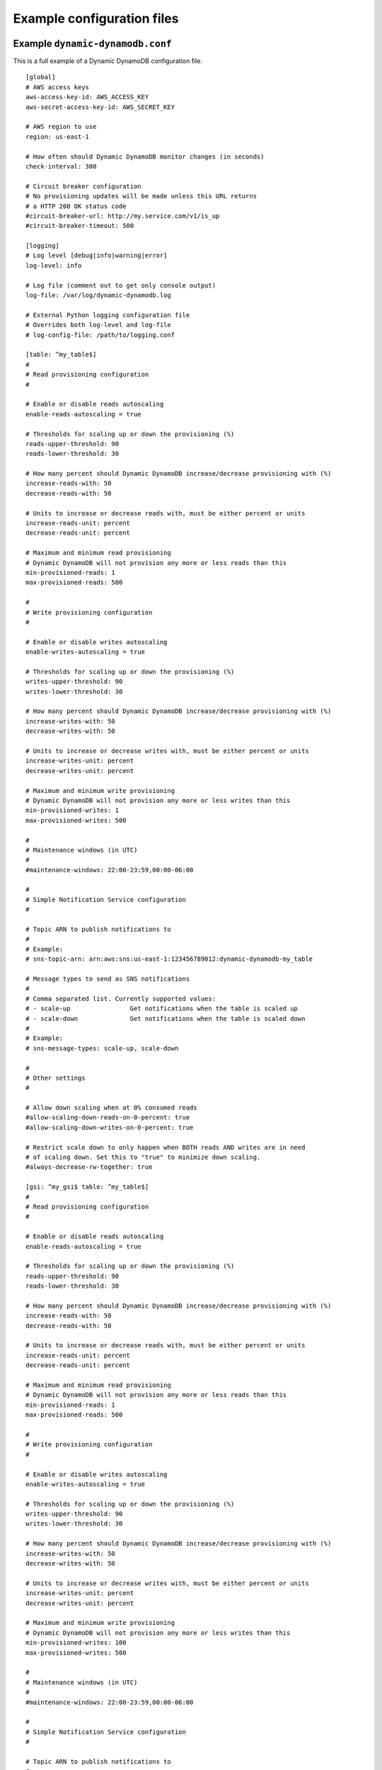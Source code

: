 .. _example_configuration:

Example configuration files
===========================

Example ``dynamic-dynamodb.conf``
---------------------------------

This is a full example of a Dynamic DynamoDB configuration file.
::

    [global]
    # AWS access keys
    aws-access-key-id: AWS_ACCESS_KEY
    aws-secret-access-key-id: AWS_SECRET_KEY

    # AWS region to use
    region: us-east-1

    # How often should Dynamic DynamoDB monitor changes (in seconds)
    check-interval: 300

    # Circuit breaker configuration
    # No provisioning updates will be made unless this URL returns
    # a HTTP 200 OK status code
    #circuit-breaker-url: http://my.service.com/v1/is_up
    #circuit-breaker-timeout: 500

    [logging]
    # Log level [debug|info|warning|error]
    log-level: info

    # Log file (comment out to get only console output)
    log-file: /var/log/dynamic-dynamodb.log

    # External Python logging configuration file
    # Overrides both log-level and log-file
    # log-config-file: /path/to/logging.conf

    [table: ^my_table$]
    #
    # Read provisioning configuration
    #

    # Enable or disable reads autoscaling
    enable-reads-autoscaling = true

    # Thresholds for scaling up or down the provisioning (%)
    reads-upper-threshold: 90
    reads-lower-threshold: 30

    # How many percent should Dynamic DynamoDB increase/decrease provisioning with (%)
    increase-reads-with: 50
    decrease-reads-with: 50

    # Units to increase or decrease reads with, must be either percent or units
    increase-reads-unit: percent
    decrease-reads-unit: percent

    # Maximum and minimum read provisioning
    # Dynamic DynamoDB will not provision any more or less reads than this
    min-provisioned-reads: 1
    max-provisioned-reads: 500

    #
    # Write provisioning configuration
    #

    # Enable or disable writes autoscaling
    enable-writes-autoscaling = true

    # Thresholds for scaling up or down the provisioning (%)
    writes-upper-threshold: 90
    writes-lower-threshold: 30

    # How many percent should Dynamic DynamoDB increase/decrease provisioning with (%)
    increase-writes-with: 50
    decrease-writes-with: 50

    # Units to increase or decrease writes with, must be either percent or units
    increase-writes-unit: percent
    decrease-writes-unit: percent

    # Maximum and minimum write provisioning
    # Dynamic DynamoDB will not provision any more or less writes than this
    min-provisioned-writes: 1
    max-provisioned-writes: 500

    #
    # Maintenance windows (in UTC)
    #
    #maintenance-windows: 22:00-23:59,00:00-06:00

    #
    # Simple Notification Service configuration
    #

    # Topic ARN to publish notifications to
    #
    # Example:
    # sns-topic-arn: arn:aws:sns:us-east-1:123456789012:dynamic-dynamodb-my_table

    # Message types to send as SNS notifications
    #
    # Comma separated list. Currently supported values:
    # - scale-up                Get notifications when the table is scaled up
    # - scale-down              Get notifications when the table is scaled down
    #
    # Example:
    # sns-message-types: scale-up, scale-down

    #
    # Other settings
    #

    # Allow down scaling when at 0% consumed reads
    #allow-scaling-down-reads-on-0-percent: true
    #allow-scaling-down-writes-on-0-percent: true

    # Restrict scale down to only happen when BOTH reads AND writes are in need
    # of scaling down. Set this to "true" to minimize down scaling.
    #always-decrease-rw-together: true

    [gsi: ^my_gsi$ table: ^my_table$]
    #
    # Read provisioning configuration
    #

    # Enable or disable reads autoscaling
    enable-reads-autoscaling = true

    # Thresholds for scaling up or down the provisioning (%)
    reads-upper-threshold: 90
    reads-lower-threshold: 30

    # How many percent should Dynamic DynamoDB increase/decrease provisioning with (%)
    increase-reads-with: 50
    decrease-reads-with: 50

    # Units to increase or decrease reads with, must be either percent or units
    increase-reads-unit: percent
    decrease-reads-unit: percent

    # Maximum and minimum read provisioning
    # Dynamic DynamoDB will not provision any more or less reads than this
    min-provisioned-reads: 1
    max-provisioned-reads: 500

    #
    # Write provisioning configuration
    #

    # Enable or disable writes autoscaling
    enable-writes-autoscaling = true

    # Thresholds for scaling up or down the provisioning (%)
    writes-upper-threshold: 90
    writes-lower-threshold: 30

    # How many percent should Dynamic DynamoDB increase/decrease provisioning with (%)
    increase-writes-with: 50
    decrease-writes-with: 50

    # Units to increase or decrease writes with, must be either percent or units
    increase-writes-unit: percent
    decrease-writes-unit: percent

    # Maximum and minimum write provisioning
    # Dynamic DynamoDB will not provision any more or less writes than this
    min-provisioned-writes: 100
    max-provisioned-writes: 500

    #
    # Maintenance windows (in UTC)
    #
    #maintenance-windows: 22:00-23:59,00:00-06:00

    #
    # Simple Notification Service configuration
    #

    # Topic ARN to publish notifications to
    #
    # Example:
    # sns-topic-arn: arn:aws:sns:us-east-1:123456789012:dynamic-dynamodb-my_table

    # Message types to send as SNS notifications
    #
    # Comma separated list. Currently supported values:
    # - scale-up                Get notifications when the table is scaled up
    # - scale-down              Get notifications when the table is scaled down
    #
    # Example:
    # sns-message-types: scale-up, scale-down

    #
    # Other settings
    #

    # Allow down scaling when at 0% consumed reads
    #allow-scaling-down-reads-on-0-percent: true
    #allow-scaling-down-writes-on-0-percent: true

    # Restrict scale down to only happen when BOTH reads AND writes are in need
    # of scaling down. Set this to "true" to minimize down scaling.
    #always-decrease-rw-together: true

Note: The configuration of tables support regular expressions so you could write ``[table: log_* ]`` if you want to target multiple tables with one config section.


Example ``logging.conf``
------------------------

Below is an example of a logging configuration file used with the ``--log-config-file`` and ``log-config-file`` options. This kind of external logging configuration enables users to log through syslog, via custom log handlers or to other external services. It will also give control over logrotation and similar log management functions.
::

    [loggers]
    keys=root

    [logger_root]
    handlers=console,file
    level=NOTSET

    [formatters]
    keys=default

    [formatter_default]
    format=%(asctime)s - %(name)s - %(levelname)s - %(message)s

    [handlers]
    keys=file,console

    [handler_file]
    class=handlers.TimedRotatingFileHandler
    interval=midnight
    backupCount=7
    formatter=default
    level=DEBUG
    args=('/Users/sebastian/dynamic-dynamodb2.log',)

    [handler_console]
    class=StreamHandler
    formatter=default
    level=INFO
    args=(sys.stdout,)
